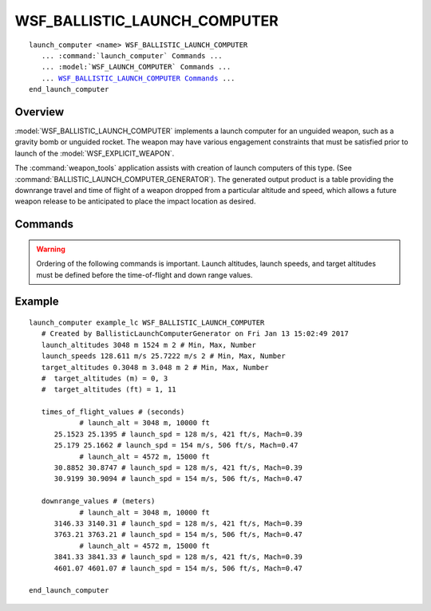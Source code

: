 .. ****************************************************************************
.. CUI
..
.. The Advanced Framework for Simulation, Integration, and Modeling (AFSIM)
..
.. The use, dissemination or disclosure of data in this file is subject to
.. limitation or restriction. See accompanying README and LICENSE for details.
.. ****************************************************************************

WSF_BALLISTIC_LAUNCH_COMPUTER
-----------------------------

.. model:: launch_computer WSF_BALLISTIC_LAUNCH_COMPUTER

.. parsed-literal::

   launch_computer <name> WSF_BALLISTIC_LAUNCH_COMPUTER
      ... :command:`launch_computer` Commands ...
      ... :model:`WSF_LAUNCH_COMPUTER` Commands ...
      ... `WSF_BALLISTIC_LAUNCH_COMPUTER Commands <Commands>`_ ...
   end_launch_computer

Overview
========

:model:`WSF_BALLISTIC_LAUNCH_COMPUTER` implements a launch computer for an unguided weapon, such as a gravity bomb or
unguided rocket. The weapon may have various engagement constraints that must be satisfied prior to launch of the
:model:`WSF_EXPLICIT_WEAPON`.

The :command:`weapon_tools` application assists with creation of launch computers of this type.
(See :command:`BALLISTIC_LAUNCH_COMPUTER_GENERATOR`). The generated output product is a table providing
the downrange travel and time of flight of a weapon dropped from a particular altitude and speed, which allows a
future weapon release to be anticipated to place the impact location as desired.

.. block:: WSF_BALLISTIC_LAUNCH_COMPUTER

Commands
========

.. warning::
   Ordering of the following commands is important. Launch altitudes, launch speeds, and target altitudes must
   be defined before the time-of-flight and down range values.

.. command:: launch_altitudes <minimum-altitude> <delta-altitude> <number-of-altitudes>

   Specifies the :argtype:`minimum launch altitude <length-value>`, the :argtype:`altitude increment <length-value>`
   and :argtype:`number of altitudes <integer-value>` that constitute the intercept envelope. Altitudes are assumed
   to be the height of the launcher above an ellipsoidal earth.

   .. note::
      The number of altitudes must be greater than 1 and the altitude increment must be greater than 0.0.

.. command:: launch_speeds <minimum-speed> <delta-speed> <number-of-speeds>

   Specifies the :argtype:`minimum launch speed <speed-value>`, the :argtype:`speed increment <speed-value>`
   and :argtype:`number of launch speeds <integer-value>` that constitute the intercept envelope.

   .. note::
      The number of speeds must be greater than 1 and the speed increment must be greater than 0.0.

.. command:: target_altitudes <minimum-altitude> <delta-altitude> <number-of-altitudes>

   Specifies the :argtype:`minimum target altitude <length-value>`, the :argtype:`altitude increment <length-value>`
   and :argtype:`number of altitudes <integer-value>` that constitute the intercept envelope. Altitudes are assumed
   to be the height of the target above an ellipsoidal earth.

   .. note::
      The number of altitudes must be greater than 1 and the altitude increment must be greater than 0.0.

.. command:: times_of_flight_values ...

   The time-of-flight value for the weapon, when released at the specified launch altitude, target altitude and launch
   speed.  The number of value given must equal the number of launch altitudes X number of target altitudes X number of
   launch speeds, and the latter indices cycle faster than the former (typical "matrix" order).

   .. note::
      The values entered must be in seconds.

.. command:: downrange_values ...

   The down range distance from launch location to impact location, when the weapon is released at the specified launch
   altitude, target altitude and launch speed.  The number of values provided must equal the number of launch altitudes X
   number of target altitudes X number of launch speeds, and the latter indices cycle faster than the former (typical
   "matrix" order).

   .. note::
      The values entered must be in meters.

Example
=======

::

   launch_computer example_lc WSF_BALLISTIC_LAUNCH_COMPUTER
      # Created by BallisticLaunchComputerGenerator on Fri Jan 13 15:02:49 2017
      launch_altitudes 3048 m 1524 m 2 # Min, Max, Number
      launch_speeds 128.611 m/s 25.7222 m/s 2 # Min, Max, Number
      target_altitudes 0.3048 m 3.048 m 2 # Min, Max, Number
      #  target_altitudes (m) = 0, 3
      #  target_altitudes (ft) = 1, 11

      times_of_flight_values # (seconds)
               # launch_alt = 3048 m, 10000 ft
         25.1523 25.1395 # launch_spd = 128 m/s, 421 ft/s, Mach=0.39
         25.179 25.1662 # launch_spd = 154 m/s, 506 ft/s, Mach=0.47
               # launch_alt = 4572 m, 15000 ft
         30.8852 30.8747 # launch_spd = 128 m/s, 421 ft/s, Mach=0.39
         30.9199 30.9094 # launch_spd = 154 m/s, 506 ft/s, Mach=0.47

      downrange_values # (meters)
               # launch_alt = 3048 m, 10000 ft
         3146.33 3140.31 # launch_spd = 128 m/s, 421 ft/s, Mach=0.39
         3763.21 3763.21 # launch_spd = 154 m/s, 506 ft/s, Mach=0.47
               # launch_alt = 4572 m, 15000 ft
         3841.33 3841.33 # launch_spd = 128 m/s, 421 ft/s, Mach=0.39
         4601.07 4601.07 # launch_spd = 154 m/s, 506 ft/s, Mach=0.47

   end_launch_computer
